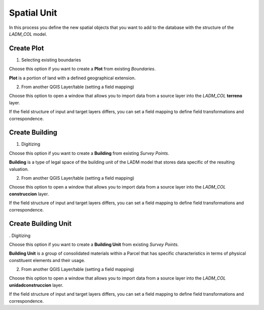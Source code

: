 Spatial Unit
=============

In this process you define the new spatial objects that you want to add to the
database with the structure of the *LADM_COL* model.


Create Plot
-----------

1. Selecting existing boundaries

Choose this option if you want to create a **Plot** from existing *Boundaries*.

**Plot** is a portion of land with a defined geographical extension.

.. image:: ../static/_CREAR_TERRENO.gif
   :height: 500
   :width: 800
   :alt: Create Plot

2. From another QGIS Layer/table (setting a field mapping)

Choose this option to open a window that allows you to import data from a source
layer into the *LADM_COL* **terreno** layer.

If the field structure of input and target layers differs, you can set a field
mapping to define field transformations and correspondence.


Create Building
---------------

1. Digitizing

Choose this option if you want to create a **Building** from existing *Survey Points*.

**Building** is a type of legal space of the building unit of the LADM model that
stores data specific of the resulting valuation.

.. image:: ../static/crear_construccion.gif
   :height: 500
   :width: 800
   :alt: Create Building

2. From another QGIS Layer/table (setting a field mapping)

Choose this option to open a window that allows you to import data from a source
layer into the *LADM_COL* **construccion** layer.

If the field structure of input and target layers differs, you can set a field
mapping to define field transformations and correspondence.


Create Building Unit
---------------------

. Digitizing

Choose this option if you want to create a **Building Unit** from existing
*Survey Points*.

**Building Unit** is a group of consolidated materials within a Parcel that has
specific characteristics in terms of physical constituent elements and their usage.

.. image:: ../static/create_building_unit.gif
   :height: 500
   :width: 800
   :alt: Create building unit

2. From another QGIS Layer/table (setting a field mapping)

Choose this option to open a window that allows you to import data from a source
layer into the *LADM_COL* **unidadconstruccion** layer.

If the field structure of input and target layers differs, you can set a field
mapping to define field transformations and correspondence.
